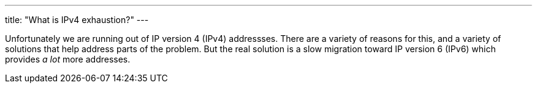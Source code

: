 ---
title: "What is IPv4 exhaustion?"
---

Unfortunately we are running out of IP version 4 (IPv4) addressses.
//
There are a variety of reasons for this, and a variety of solutions that help
address parts of the problem.
//
But the real solution is a slow migration toward IP version 6 (IPv6) which
provides _a lot_ more addresses.

